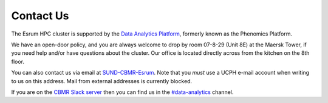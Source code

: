 .. _p_contact:

############
 Contact Us
############

The Esrum HPC cluster is supported by the `Data Analytics Platform`_,
formerly known as the Phenomics Platform.

We have an open-door policy, and you are always welcome to drop by room
07-8-29 (Unit 8E) at the Maersk Tower, if you need help and/or have
questions about the cluster. Our office is located directly across from
the kitchen on the 8th floor.

You can also contact us via email at `SUND-CBMR-Esrum
<mailto:cbmr-esrum@sund.ku.dk>`_. Note that you *must* use a UCPH e-mail
account when writing to us on this address. Mail from external addresses
is currently blocked.

If you are on the `CBMR Slack server`_ then you can find us in the
`#data-analytics <https://cbmr.slack.com/archives/C06TF9LGD47>`_
channel.

.. _cbmr slack server: https://cbmr.slack.com

.. _data analytics platform: https://cbmr.ku.dk/research-facilities/data-analytics/
